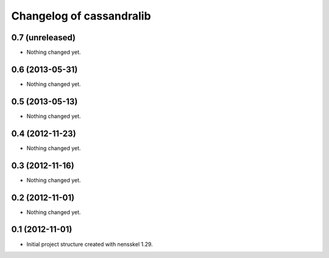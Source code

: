 Changelog of cassandralib
===================================================


0.7 (unreleased)
----------------

- Nothing changed yet.


0.6 (2013-05-31)
----------------

- Nothing changed yet.


0.5 (2013-05-13)
----------------

- Nothing changed yet.


0.4 (2012-11-23)
----------------

- Nothing changed yet.


0.3 (2012-11-16)
----------------

- Nothing changed yet.


0.2 (2012-11-01)
----------------

- Nothing changed yet.


0.1 (2012-11-01)
----------------

- Initial project structure created with nensskel 1.29.
